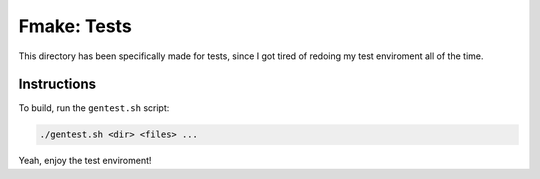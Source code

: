 Fmake: Tests
============
This directory has been specifically made for tests, since
I got tired of redoing my test enviroment all of the time.

Instructions
------------
To build, run the ``gentest.sh`` script:

.. code:: sh

   ./gentest.sh <dir> <files> ...

Yeah, enjoy the test enviroment!
